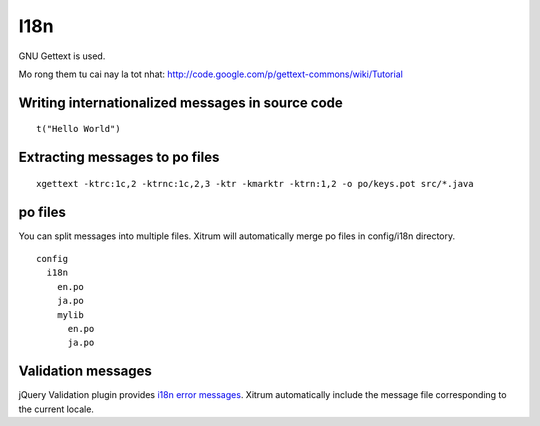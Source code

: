 I18n
====

.. image:: http://www.bdoubliees.com/journalspirou/sfigures6/schtroumpfs/s16.jpg

GNU Gettext is used.

Mo rong them tu cai nay la tot nhat:
http://code.google.com/p/gettext-commons/wiki/Tutorial

Writing internationalized messages in source code
-------------------------------------------------

::

  t("Hello World")

Extracting messages to po files
-------------------------------

::

  xgettext -ktrc:1c,2 -ktrnc:1c,2,3 -ktr -kmarktr -ktrn:1,2 -o po/keys.pot src/*.java

po files
--------

You can split messages into multiple files. Xitrum will automatically merge
po files in config/i18n directory.

::

  config
    i18n
      en.po
      ja.po
      mylib
        en.po
        ja.po

Validation messages
-------------------

jQuery Validation plugin provides `i18n error messages <https://github.com/jzaefferer/jquery-validation/tree/master/localization>`_.
Xitrum automatically include the message file corresponding to the current locale.
